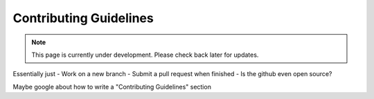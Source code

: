 Contributing Guidelines
=======================
.. note:: This page is currently under development. Please check back later for updates.

Essentially just
- Work on a new branch
- Submit a pull request when finished
- Is the github even open source?

Maybe google about how to write a "Contributing Guidelines" section
